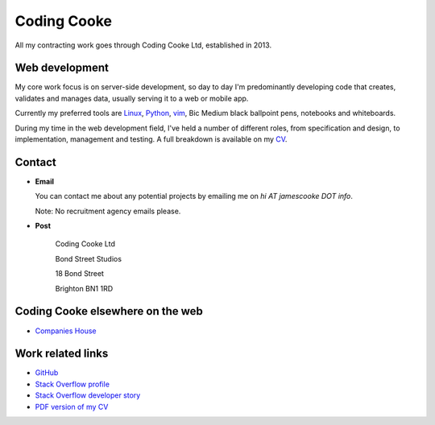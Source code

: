 Coding Cooke
============

All my contracting work goes through Coding Cooke Ltd, established in 2013.

.. image:: |filename|/images/whiteboard.jpg
    :alt: James Cooke at a whiteboard


Web development
---------------

My core work focus is on server-side development, so day to day I'm
predominantly developing code that creates, validates and manages data, usually
serving it to a web or mobile app.

Currently my preferred tools are `Linux
<https://en.wikipedia.org/wiki/Linux>`_, `Python <https://www.python.org/>`_,
`vim <https://en.wikipedia.org/wiki/Vim_(text_editor)>`_, Bic Medium black
ballpoint pens, notebooks and whiteboards.

During my time in the web development field, I've held a number of different
roles, from specification and design, to implementation, management and
testing. A full breakdown is available on my `CV
<{filename}/docs/james_cooke_cv.pdf>`_.


Contact
-------

* **Email**

  You can contact me about any potential projects by emailing me on `hi
  AT jamescooke DOT info`.

  Note: No recruitment agency emails please.

* **Post**

    Coding Cooke Ltd

    Bond Street Studios

    18 Bond Street

    Brighton BN1 1RD


Coding Cooke elsewhere on the web
---------------------------------

* `Companies House <https://beta.companieshouse.gov.uk/company/08820873>`_


Work related links
------------------

* `GitHub <https://github.com/jamescooke>`_

* `Stack Overflow profile <https://stackoverflow.com/users/1286705/jamesc>`_

* `Stack Overflow developer story <https://stackoverflow.com/story/jamescooke>`_

* `PDF version of my CV <{filename}/docs/james_cooke_cv.pdf>`_
